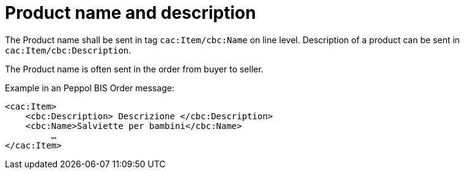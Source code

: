 [[product-name-and-description]]
= Product name and description

The Product name shall be sent in tag `cac:Item/cbc:Name` on line level.
Description of a product can be sent in `cac:Item/cbc:Description`.

The Product name is often sent in the order from buyer to seller.

.Example in an Peppol BIS Order message:
[source, xml, indent=0]
----
<cac:Item>
    <cbc:Description> Descrizione </cbc:Description>
    <cbc:Name>Salviette per bambini</cbc:Name>
 	 …
</cac:Item>
----
